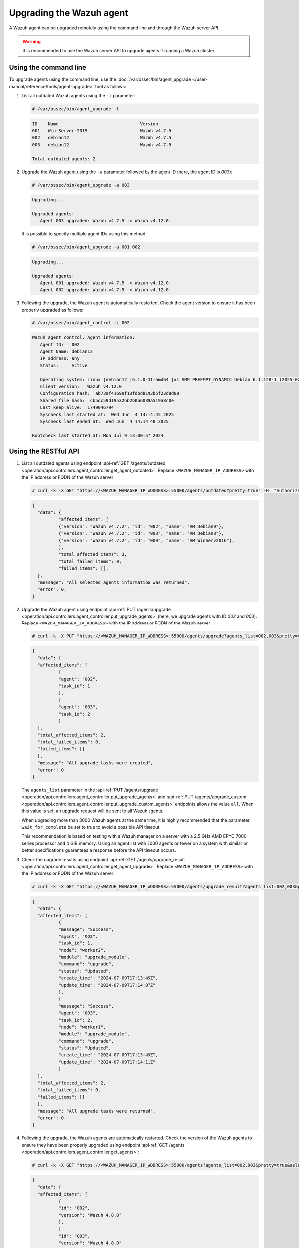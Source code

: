 .. Copyright (C) 2015, Wazuh, Inc.

.. meta::
   :description: A Wazuh agent can be upgraded remotely using the command line and through the Wazuh server API. learn more in this section of the documentation.

Upgrading the Wazuh agent
=========================

A Wazuh agent can be upgraded remotely using the command line and through the Wazuh server API.

.. warning::

   It is recommended to use the Wazuh server API to upgrade agents if running a Wazuh cluster.

Using the command line
----------------------

To upgrade agents using the command line, use the :doc:`/var/ossec/bin/agent_upgrade </user-manual/reference/tools/agent-upgrade>` tool as follows:

#. List all outdated Wazuh agents using the ``-l`` parameter:

   .. code-block:: console

      # /var/ossec/bin/agent_upgrade -l

   .. code-block:: none
      :class: output

      ID    Name                               Version
      001   Win-Server-2019                    Wazuh v4.7.5
      002   debian12                           Wazuh v4.7.5
      003   debian12                           Wazuh v4.7.5

      Total outdated agents: 2

#. Upgrade the Wazuh agent using the ``-a`` parameter followed by the agent ID (here, the agent ID is *003*):

   .. code-block:: console

      # /var/ossec/bin/agent_upgrade -a 003

   .. code-block:: none
      :class: output

      Upgrading...

      Upgraded agents:
         Agent 003 upgraded: Wazuh v4.7.5 -> Wazuh v4.12.0

   It is possible to specify multiple agent IDs using this method:

   .. code-block:: console

      # /var/ossec/bin/agent_upgrade -a 001 002

   .. code-block:: none
      :class: output

      Upgrading...

      Upgraded agents:
         Agent 001 upgraded: Wazuh v4.7.5 -> Wazuh v4.12.0
         Agent 002 upgraded: Wazuh v4.7.5 -> Wazuh v4.12.0

#. Following the upgrade, the Wazuh agent is automatically restarted. Check the agent version to ensure it has been properly upgraded as follows:

   .. code-block:: console

      # /var/ossec/bin/agent_control -i 002

   .. code-block:: none
      :class: output

      Wazuh agent_control. Agent information:
         Agent ID:   002
         Agent Name: debian12
         IP address: any
         Status:     Active

         Operating system: Linux |debian12 |6.1.0-31-amd64 |#1 SMP PREEMPT_DYNAMIC Debian 6.1.128-1 (2025-02-07) |x86_64
         Client version:   Wazuh v4.12.0
         Configuration hash:  ab73af41699f13fdbd8193b5f23d8d00
         Shared file hash:  cb5dc59d19532bb2b0b6039a519a8c0e
         Last keep alive:  1749046794
         Syscheck last started at:  Wed Jun  4 14:14:45 2025
         Syscheck last ended at:  Wed Jun  4 14:14:48 2025

      Rootcheck last started at: Mon Jul 9 13:00:57 2024

Using the RESTful API
----------------------

#. List all outdated agents using endpoint :api-ref:`GET /agents/outdated <operation/api.controllers.agent_controller.get_agent_outdated>`. Replace ``<WAZUH_MANAGER_IP_ADDRESS>`` with the IP address or FQDN of the Wazuh server:

   .. code-block:: console

      # curl -k -X GET "https://<WAZUH_MANAGER_IP_ADDRESS>:55000/agents/outdated?pretty=true" -H  "Authorization: Bearer $TOKEN"

   .. code-block:: none
      :class: output

      {
      	"data": {
          	"affected_items": [
              	{"version": "Wazuh v4.7.2", "id": "002", "name": "VM_Debian9"},
              	{"version": "Wazuh v4.7.2", "id": "003", "name": "VM_Debian8"},
              	{"version": "Wazuh v4.7.2", "id": "009", "name": "VM_WinServ2016"},
          	],
          	"total_affected_items": 3,
          	"total_failed_items": 0,
          	"failed_items": [],
      	},
      	"message": "All selected agents information was returned",
      	"error": 0,
      }

#. Upgrade the Wazuh agent using endpoint :api-ref:`PUT /agents/upgrade <operation/api.controllers.agent_controller.put_upgrade_agents>` (here, we upgrade agents with ID *002* and *003*). Replace ``<WAZUH_MANAGER_IP_ADDRESS>`` with the IP address or FQDN of the Wazuh server:

   .. code-block:: console

      # curl -k -X PUT "https://<WAZUH_MANAGER_IP_ADDRESS>:55000/agents/upgrade?agents_list=002,003&pretty=true" -H  "Authorization: Bearer $TOKEN"

   .. code-block:: none
      :class: output

      {
        "data": {
      	"affected_items": [
        	{
          	"agent": "002",
          	"task_id": 1
        	},
        	{
          	"agent": "003",
          	"task_id": 2
        	}
      	],
      	"total_affected_items": 2,
      	"total_failed_items": 0,
      	"failed_items": []
        },
        "message": "All upgrade tasks were created",
        "error": 0
      }

   The ``agents_list`` parameter in the :api-ref:`PUT /agents/upgrade <operation/api.controllers.agent_controller.put_upgrade_agents>` and :api-ref:`PUT /agents/upgrade_custom <operation/api.controllers.agent_controller.put_upgrade_custom_agents>` endpoints allows the value ``all``. When this value is set, an upgrade request will be sent to all Wazuh agents.

   When upgrading more than 3000 Wazuh agents at the same time, it is highly recommended that the parameter ``wait_for_complete`` be set to true to avoid a possible API timeout.

   This recommendation is based on testing with a Wazuh manager on a server with a 2.5 GHz AMD EPYC 7000 series processor and 4 GiB memory. Using an agent list with 3000 agents or fewer on a system with similar or better specifications guarantees a response before the API timeout occurs.

#. Check the upgrade results using endpoint :api-ref:`GET /agents/upgrade_result <operation/api.controllers.agent_controller.get_agent_upgrade>`. Replace ``<WAZUH_MANAGER_IP_ADDRESS>`` with the IP address or FQDN of the Wazuh server:

   .. code-block:: console

      # curl -k -X GET "https://<WAZUH_MANAGER_IP_ADDRESS>:55000/agents/upgrade_result?agents_list=002,003&pretty=true" -H  "Authorization: Bearer $TOKEN"

   .. code-block:: none
      :class: output

      {
        "data": {
      	"affected_items": [
        	{
          	"message": "Success",
          	"agent": "002",
          	"task_id": 1,
          	"node": "worker2",
          	"module": "upgrade_module",
          	"command": "upgrade",
          	"status": "Updated",
          	"create_time": "2024-07-09T17:13:45Z",
          	"update_time": "2024-07-09T17:14:07Z"
        	},
        	{
          	"message": "Success",
          	"agent": "003",
          	"task_id": 2,
          	"node": "worker1",
          	"module": "upgrade_module",
          	"command": "upgrade",
          	"status": "Updated",
          	"create_time": "2024-07-09T17:13:45Z",
          	"update_time": "2024-07-09T17:14:11Z"
        	}
      	],
      	"total_affected_items": 2,
      	"total_failed_items": 0,
      	"failed_items": []
        },
        "message": "All upgrade tasks were returned",
        "error": 0
      }

#. Following the upgrade, the Wazuh agents are automatically restarted. Check the version of the Wazuh agents to ensure they have been properly upgraded using endpoint :api-ref:`GET /agents <operation/api.controllers.agent_controller.get_agents>`:

   .. code-block:: console

      # curl -k -X GET "https://<WAZUH_MANAGER_IP_ADDRESS>:55000/agents?agents_list=002,003&pretty=true&select=version" -H  "Authorization: Bearer $TOKEN"

   .. code-block:: json
      :class: output

      {
        "data": {
      	"affected_items": [
        	{
          	"id": "002",
          	"version": "Wazuh 4.8.0"
        	},
        	{
          	"id": "003",
          	"version": "Wazuh 4.8.0"
        	}
      	],
      	"total_affected_items": 2,
      	"total_failed_items": 0,
      	"failed_items": []
        },
        "message": "All selected agents information was returned",
        "error": 0
      }
